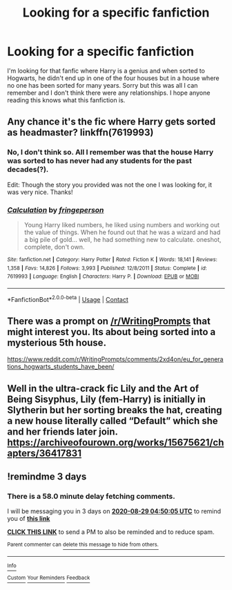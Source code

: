 #+TITLE: Looking for a specific fanfiction

* Looking for a specific fanfiction
:PROPERTIES:
:Author: GhostWithWifiAccess
:Score: 6
:DateUnix: 1598412111.0
:DateShort: 2020-Aug-26
:FlairText: What's That Fic?
:END:
I'm looking for that fanfic where Harry is a genius and when sorted to Hogwarts, he didn't end up in one of the four houses but in a house where no one has been sorted for many years. Sorry but this was all I can remember and I don't think there were any relationships. I hope anyone reading this knows what this fanfiction is.


** Any chance it's the fic where Harry gets sorted as headmaster? linkffn(7619993)
:PROPERTIES:
:Author: bazjack
:Score: 2
:DateUnix: 1598430164.0
:DateShort: 2020-Aug-26
:END:

*** No, I don't think so. All I remember was that the house Harry was sorted to has never had any students for the past decades(?).

Edit: Though the story you provided was not the one I was looking for, it was very nice. Thanks!
:PROPERTIES:
:Author: GhostWithWifiAccess
:Score: 3
:DateUnix: 1598431526.0
:DateShort: 2020-Aug-26
:END:


*** [[https://www.fanfiction.net/s/7619993/1/][*/Calculation/*]] by [[https://www.fanfiction.net/u/1424477/fringeperson][/fringeperson/]]

#+begin_quote
  Young Harry liked numbers, he liked using numbers and working out the value of things. When he found out that he was a wizard and had a big pile of gold... well, he had something new to calculate. oneshot, complete, don't own.
#+end_quote

^{/Site/:} ^{fanfiction.net} ^{*|*} ^{/Category/:} ^{Harry} ^{Potter} ^{*|*} ^{/Rated/:} ^{Fiction} ^{K} ^{*|*} ^{/Words/:} ^{18,141} ^{*|*} ^{/Reviews/:} ^{1,358} ^{*|*} ^{/Favs/:} ^{14,826} ^{*|*} ^{/Follows/:} ^{3,993} ^{*|*} ^{/Published/:} ^{12/8/2011} ^{*|*} ^{/Status/:} ^{Complete} ^{*|*} ^{/id/:} ^{7619993} ^{*|*} ^{/Language/:} ^{English} ^{*|*} ^{/Characters/:} ^{Harry} ^{P.} ^{*|*} ^{/Download/:} ^{[[http://www.ff2ebook.com/old/ffn-bot/index.php?id=7619993&source=ff&filetype=epub][EPUB]]} ^{or} ^{[[http://www.ff2ebook.com/old/ffn-bot/index.php?id=7619993&source=ff&filetype=mobi][MOBI]]}

--------------

*FanfictionBot*^{2.0.0-beta} | [[https://github.com/FanfictionBot/reddit-ffn-bot/wiki/Usage][Usage]] | [[https://www.reddit.com/message/compose?to=tusing][Contact]]
:PROPERTIES:
:Author: FanfictionBot
:Score: 1
:DateUnix: 1598430180.0
:DateShort: 2020-Aug-26
:END:


** There was a prompt on [[/r/WritingPrompts]] that might interest you. Its about being sorted into a mysterious 5th house.

[[https://www.reddit.com/r/WritingPrompts/comments/2xd4on/eu_for_generations_hogwarts_students_have_been/]]
:PROPERTIES:
:Author: Wombarly
:Score: 2
:DateUnix: 1598450161.0
:DateShort: 2020-Aug-26
:END:


** Well in the ultra-crack fic Lily and the Art of Being Sisyphus, Lily (fem-Harry) is initially in Slytherin but her sorting breaks the hat, creating a new house literally called “Default” which she and her friends later join. [[https://archiveofourown.org/works/15675621/chapters/36417831]]
:PROPERTIES:
:Author: Zigzagthatzip
:Score: 2
:DateUnix: 1598451021.0
:DateShort: 2020-Aug-26
:END:


** !remindme 3 days
:PROPERTIES:
:Author: readingaccountlol
:Score: 1
:DateUnix: 1598417405.0
:DateShort: 2020-Aug-26
:END:

*** There is a 58.0 minute delay fetching comments.

I will be messaging you in 3 days on [[http://www.wolframalpha.com/input/?i=2020-08-29%2004:50:05%20UTC%20To%20Local%20Time][*2020-08-29 04:50:05 UTC*]] to remind you of [[https://np.reddit.com/r/HPfanfiction/comments/igrbt0/looking_for_a_specific_fanfiction/g2vq7qb/?context=3][*this link*]]

[[https://np.reddit.com/message/compose/?to=RemindMeBot&subject=Reminder&message=%5Bhttps%3A%2F%2Fwww.reddit.com%2Fr%2FHPfanfiction%2Fcomments%2Figrbt0%2Flooking_for_a_specific_fanfiction%2Fg2vq7qb%2F%5D%0A%0ARemindMe%21%202020-08-29%2004%3A50%3A05%20UTC][*CLICK THIS LINK*]] to send a PM to also be reminded and to reduce spam.

^{Parent commenter can} [[https://np.reddit.com/message/compose/?to=RemindMeBot&subject=Delete%20Comment&message=Delete%21%20igrbt0][^{delete this message to hide from others.}]]

--------------

[[https://np.reddit.com/r/RemindMeBot/comments/e1bko7/remindmebot_info_v21/][^{Info}]]

[[https://np.reddit.com/message/compose/?to=RemindMeBot&subject=Reminder&message=%5BLink%20or%20message%20inside%20square%20brackets%5D%0A%0ARemindMe%21%20Time%20period%20here][^{Custom}]]
[[https://np.reddit.com/message/compose/?to=RemindMeBot&subject=List%20Of%20Reminders&message=MyReminders%21][^{Your Reminders}]]
[[https://np.reddit.com/message/compose/?to=Watchful1&subject=RemindMeBot%20Feedback][^{Feedback}]]
:PROPERTIES:
:Author: RemindMeBot
:Score: 1
:DateUnix: 1598420839.0
:DateShort: 2020-Aug-26
:END:
